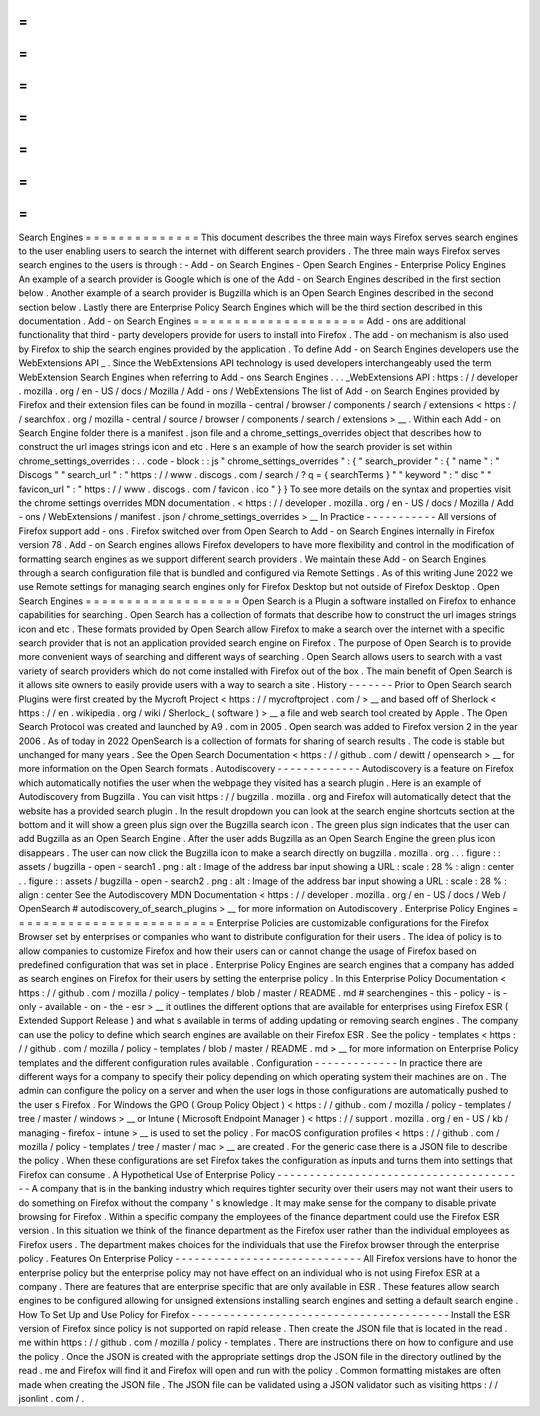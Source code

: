 =
=
=
=
=
=
=
=
=
=
=
=
=
=
Search
Engines
=
=
=
=
=
=
=
=
=
=
=
=
=
=
This
document
describes
the
three
main
ways
Firefox
serves
search
engines
to
the
user
enabling
users
to
search
the
internet
with
different
search
providers
.
The
three
main
ways
Firefox
serves
search
engines
to
the
users
is
through
:
-
Add
-
on
Search
Engines
-
Open
Search
Engines
-
Enterprise
Policy
Engines
An
example
of
a
search
provider
is
Google
which
is
one
of
the
Add
-
on
Search
Engines
described
in
the
first
section
below
.
Another
example
of
a
search
provider
is
Bugzilla
which
is
an
Open
Search
Engines
described
in
the
second
section
below
.
Lastly
there
are
Enterprise
Policy
Search
Engines
which
will
be
the
third
section
described
in
this
documentation
.
Add
-
on
Search
Engines
=
=
=
=
=
=
=
=
=
=
=
=
=
=
=
=
=
=
=
=
=
Add
-
ons
are
additional
functionality
that
third
-
party
developers
provide
for
users
to
install
into
Firefox
.
The
add
-
on
mechanism
is
also
used
by
Firefox
to
ship
the
search
engines
provided
by
the
application
.
To
define
Add
-
on
Search
Engines
developers
use
the
WebExtensions
API
_
.
Since
the
WebExtensions
API
technology
is
used
developers
interchangeably
used
the
term
WebExtension
Search
Engines
when
referring
to
Add
-
ons
Search
Engines
.
.
.
_WebExtensions
API
:
https
:
/
/
developer
.
mozilla
.
org
/
en
-
US
/
docs
/
Mozilla
/
Add
-
ons
/
WebExtensions
The
list
of
Add
-
on
Search
Engines
provided
by
Firefox
and
their
extension
files
can
be
found
in
mozilla
-
central
/
browser
/
components
/
search
/
extensions
<
https
:
/
/
searchfox
.
org
/
mozilla
-
central
/
source
/
browser
/
components
/
search
/
extensions
>
__
.
Within
each
Add
-
on
Search
Engine
folder
there
is
a
manifest
.
json
file
and
a
chrome_settings_overrides
object
that
describes
how
to
construct
the
url
images
strings
icon
and
etc
.
Here
s
an
example
of
how
the
search
provider
is
set
within
chrome_settings_overrides
:
.
.
code
-
block
:
:
js
"
chrome_settings_overrides
"
:
{
"
search_provider
"
:
{
"
name
"
:
"
Discogs
"
"
search_url
"
:
"
https
:
/
/
www
.
discogs
.
com
/
search
/
?
q
=
{
searchTerms
}
"
"
keyword
"
:
"
disc
"
"
favicon_url
"
:
"
https
:
/
/
www
.
discogs
.
com
/
favicon
.
ico
"
}
}
To
see
more
details
on
the
syntax
and
properties
visit
the
chrome
settings
overrides
MDN
documentation
.
<
https
:
/
/
developer
.
mozilla
.
org
/
en
-
US
/
docs
/
Mozilla
/
Add
-
ons
/
WebExtensions
/
manifest
.
json
/
chrome_settings_overrides
>
__
In
Practice
-
-
-
-
-
-
-
-
-
-
-
All
versions
of
Firefox
support
add
-
ons
.
Firefox
switched
over
from
Open
Search
to
Add
-
on
Search
Engines
internally
in
Firefox
version
78
.
Add
-
on
Search
engines
allows
Firefox
developers
to
have
more
flexibility
and
control
in
the
modification
of
formatting
search
engines
as
we
support
different
search
providers
.
We
maintain
these
Add
-
on
Search
Engines
through
a
search
configuration
file
that
is
bundled
and
configured
via
Remote
Settings
.
As
of
this
writing
June
2022
we
use
Remote
settings
for
managing
search
engines
only
for
Firefox
Desktop
but
not
outside
of
Firefox
Desktop
.
Open
Search
Engines
=
=
=
=
=
=
=
=
=
=
=
=
=
=
=
=
=
=
=
Open
Search
is
a
Plugin
a
software
installed
on
Firefox
to
enhance
capabilities
for
searching
.
Open
Search
has
a
collection
of
formats
that
describe
how
to
construct
the
url
images
strings
icon
and
etc
.
These
formats
provided
by
Open
Search
allow
Firefox
to
make
a
search
over
the
internet
with
a
specific
search
provider
that
is
not
an
application
provided
search
engine
on
Firefox
.
The
purpose
of
Open
Search
is
to
provide
more
convenient
ways
of
searching
and
different
ways
of
searching
.
Open
Search
allows
users
to
search
with
a
vast
variety
of
search
providers
which
do
not
come
installed
with
Firefox
out
of
the
box
.
The
main
benefit
of
Open
Search
is
it
allows
site
owners
to
easily
provide
users
with
a
way
to
search
a
site
.
History
-
-
-
-
-
-
-
Prior
to
Open
Search
search
Plugins
were
first
created
by
the
Mycroft
Project
<
https
:
/
/
mycroftproject
.
com
/
>
__
and
based
off
of
Sherlock
<
https
:
/
/
en
.
wikipedia
.
org
/
wiki
/
Sherlock_
(
software
)
>
__
a
file
and
web
search
tool
created
by
Apple
.
The
Open
Search
Protocol
was
created
and
launched
by
A9
.
com
in
2005
.
Open
search
was
added
to
Firefox
version
2
in
the
year
2006
.
As
of
today
in
2022
OpenSearch
is
a
collection
of
formats
for
sharing
of
search
results
.
The
code
is
stable
but
unchanged
for
many
years
.
See
the
Open
Search
Documentation
<
https
:
/
/
github
.
com
/
dewitt
/
opensearch
>
__
for
more
information
on
the
Open
Search
formats
.
Autodiscovery
-
-
-
-
-
-
-
-
-
-
-
-
-
Autodiscovery
is
a
feature
on
Firefox
which
automatically
notifies
the
user
when
the
webpage
they
visited
has
a
search
plugin
.
Here
is
an
example
of
Autodiscovery
from
Bugzilla
.
You
can
visit
https
:
/
/
bugzilla
.
mozilla
.
org
and
Firefox
will
automatically
detect
that
the
website
has
a
provided
search
plugin
.
In
the
result
dropdown
you
can
look
at
the
search
engine
shortcuts
section
at
the
bottom
and
it
will
show
a
green
plus
sign
over
the
Bugzilla
search
icon
.
The
green
plus
sign
indicates
that
the
user
can
add
Bugzilla
as
an
Open
Search
Engine
.
After
the
user
adds
Bugzilla
as
an
Open
Search
Engine
the
green
plus
icon
disappears
.
The
user
can
now
click
the
Bugzilla
icon
to
make
a
search
directly
on
bugzilla
.
mozilla
.
org
.
.
.
figure
:
:
assets
/
bugzilla
-
open
-
search1
.
png
:
alt
:
Image
of
the
address
bar
input
showing
a
URL
:
scale
:
28
%
:
align
:
center
.
.
figure
:
:
assets
/
bugzilla
-
open
-
search2
.
png
:
alt
:
Image
of
the
address
bar
input
showing
a
URL
:
scale
:
28
%
:
align
:
center
See
the
Autodiscovery
MDN
Documentation
<
https
:
/
/
developer
.
mozilla
.
org
/
en
-
US
/
docs
/
Web
/
OpenSearch
#
autodiscovery_of_search_plugins
>
__
for
more
information
on
Autodiscovery
.
Enterprise
Policy
Engines
=
=
=
=
=
=
=
=
=
=
=
=
=
=
=
=
=
=
=
=
=
=
=
=
=
Enterprise
Policies
are
customizable
configurations
for
the
Firefox
Browser
set
by
enterprises
or
companies
who
want
to
distribute
configuration
for
their
users
.
The
idea
of
policy
is
to
allow
companies
to
customize
Firefox
and
how
their
users
can
or
cannot
change
the
usage
of
Firefox
based
on
predefined
configuration
that
was
set
in
place
.
Enterprise
Policy
Engines
are
search
engines
that
a
company
has
added
as
search
engines
on
Firefox
for
their
users
by
setting
the
enterprise
policy
.
In
this
Enterprise
Policy
Documentation
<
https
:
/
/
github
.
com
/
mozilla
/
policy
-
templates
/
blob
/
master
/
README
.
md
#
searchengines
-
this
-
policy
-
is
-
only
-
available
-
on
-
the
-
esr
>
__
it
outlines
the
different
options
that
are
available
for
enterprises
using
Firefox
ESR
(
Extended
Support
Release
)
and
what
s
available
in
terms
of
adding
updating
or
removing
search
engines
.
The
company
can
use
the
policy
to
define
which
search
engines
are
available
on
their
Firefox
ESR
.
See
the
policy
-
templates
<
https
:
/
/
github
.
com
/
mozilla
/
policy
-
templates
/
blob
/
master
/
README
.
md
>
__
for
more
information
on
Enterprise
Policy
templates
and
the
different
configuration
rules
available
.
Configuration
-
-
-
-
-
-
-
-
-
-
-
-
-
In
practice
there
are
different
ways
for
a
company
to
specify
their
policy
depending
on
which
operating
system
their
machines
are
on
.
The
admin
can
configure
the
policy
on
a
server
and
when
the
user
logs
in
those
configurations
are
automatically
pushed
to
the
user
s
Firefox
.
For
Windows
the
GPO
(
Group
Policy
Object
)
<
https
:
/
/
github
.
com
/
mozilla
/
policy
-
templates
/
tree
/
master
/
windows
>
__
or
Intune
(
Microsoft
Endpoint
Manager
)
<
https
:
/
/
support
.
mozilla
.
org
/
en
-
US
/
kb
/
managing
-
firefox
-
intune
>
__
is
used
to
set
the
policy
.
For
macOS
configuration
profiles
<
https
:
/
/
github
.
com
/
mozilla
/
policy
-
templates
/
tree
/
master
/
mac
>
__
are
created
.
For
the
generic
case
there
is
a
JSON
file
to
describe
the
policy
.
When
these
configurations
are
set
Firefox
takes
the
configuration
as
inputs
and
turns
them
into
settings
that
Firefox
can
consume
.
A
Hypothetical
Use
of
Enterprise
Policy
-
-
-
-
-
-
-
-
-
-
-
-
-
-
-
-
-
-
-
-
-
-
-
-
-
-
-
-
-
-
-
-
-
-
-
-
-
-
-
A
company
that
is
in
the
banking
industry
which
requires
tighter
security
over
their
users
may
not
want
their
users
to
do
something
on
Firefox
without
the
company
'
s
knowledge
.
It
may
make
sense
for
the
company
to
disable
private
browsing
for
Firefox
.
Within
a
specific
company
the
employees
of
the
finance
department
could
use
the
Firefox
ESR
version
.
In
this
situation
we
think
of
the
finance
department
as
the
Firefox
user
rather
than
the
individual
employees
as
Firefox
users
.
The
department
makes
choices
for
the
individuals
that
use
the
Firefox
browser
through
the
enterprise
policy
.
Features
On
Enterprise
Policy
-
-
-
-
-
-
-
-
-
-
-
-
-
-
-
-
-
-
-
-
-
-
-
-
-
-
-
-
-
All
Firefox
versions
have
to
honor
the
enterprise
policy
but
the
enterprise
policy
may
not
have
effect
on
an
individual
who
is
not
using
Firefox
ESR
at
a
company
.
There
are
features
that
are
enterprise
specific
that
are
only
available
in
ESR
.
These
features
allow
search
engines
to
be
configured
allowing
for
unsigned
extensions
installing
search
engines
and
setting
a
default
search
engine
.
How
To
Set
Up
and
Use
Policy
for
Firefox
-
-
-
-
-
-
-
-
-
-
-
-
-
-
-
-
-
-
-
-
-
-
-
-
-
-
-
-
-
-
-
-
-
-
-
-
-
-
-
-
Install
the
ESR
version
of
Firefox
since
policy
is
not
supported
on
rapid
release
.
Then
create
the
JSON
file
that
is
located
in
the
read
.
me
within
https
:
/
/
github
.
com
/
mozilla
/
policy
-
templates
.
There
are
instructions
there
on
how
to
configure
and
use
the
policy
.
Once
the
JSON
is
created
with
the
appropriate
settings
drop
the
JSON
file
in
the
directory
outlined
by
the
read
.
me
and
Firefox
will
find
it
and
Firefox
will
open
and
run
with
the
policy
.
Common
formatting
mistakes
are
often
made
when
creating
the
JSON
file
.
The
JSON
file
can
be
validated
using
a
JSON
validator
such
as
visiting
https
:
/
/
jsonlint
.
com
/
.
